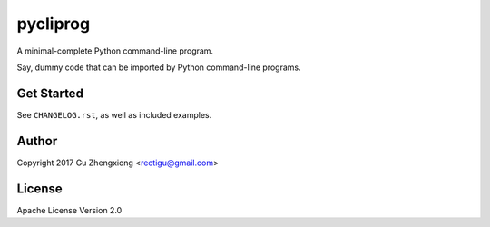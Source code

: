 pycliprog
=========

A minimal-complete Python command-line program.

Say, dummy code that can be imported by Python command-line programs.


Get Started
-----------

See ``CHANGELOG.rst``, as well as included examples.


Author
------

Copyright 2017 Gu Zhengxiong <rectigu@gmail.com>


License
-------

Apache License Version 2.0
